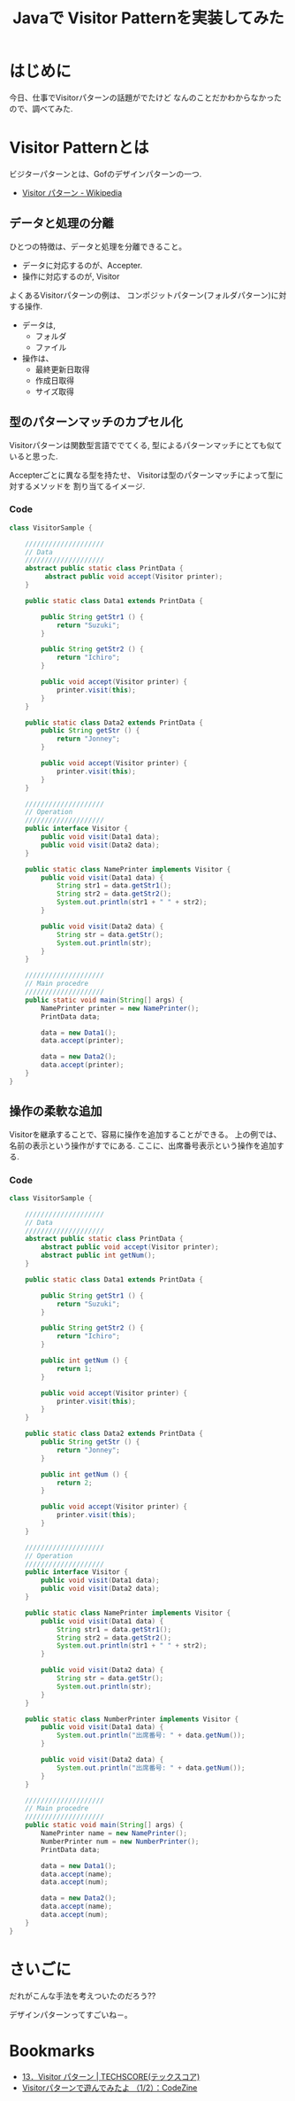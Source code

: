 #+OPTIONS: toc:nil num:nil todo:nil pri:nil tags:nil ^:nil TeX:nil
#+CATEGORY: 技術メモ
#+TAGS: Gof, Java
#+DESCRIPTION:Javaで Visitor Patternを実装してみた
#+TITLE: Javaで Visitor Patternを実装してみた

* はじめに
  今日、仕事でVisitorパターンの話題がでたけど
  なんのことだかわからなかったので、調べてみた.

* Visitor Patternとは
  ビジターパターンとは、Gofのデザインパターンの一つ.
  - [[http://ja.wikipedia.org/wiki/Visitor_%E3%83%91%E3%82%BF%E3%83%BC%E3%83%B3][Visitor パターン - Wikipedia]]

** データと処理の分離
   ひとつの特徴は、データと処理を分離できること。
   - データに対応するのが、Accepter.
   - 操作に対応するのが, Visitor

   よくあるVisitorパターンの例は、
   コンポジットパターン(フォルダパターン)に対する操作.
   - データは,
     + フォルダ
     + ファイル
   - 操作は、
     + 最終更新日取得
     + 作成日取得
     + サイズ取得
   
** 型のパターンマッチのカプセル化
   Visitorパターンは関数型言語ででてくる,
   型によるパターンマッチにとても似ていると思った.

   Accepterごとに異なる型を持たせ、
   Visitorは型のパターンマッチによって型に対するメソッドを
   割り当てるイメージ.

*** Code
#+begin_src java
class VisitorSample {

	////////////////////
	// Data
	////////////////////
	abstract public static class PrintData {
		 abstract public void accept(Visitor printer);
	}
	
	public static class Data1 extends PrintData {
		
		public String getStr1 () {
			return "Suzuki";
		}

		public String getStr2 () {
			return "Ichiro";
		}

		public void accept(Visitor printer) {
			printer.visit(this);
		}
	}

	public static class Data2 extends PrintData {
		public String getStr () {
			return "Jonney";
		}

		public void accept(Visitor printer) {
			printer.visit(this);
		}		
	}

	////////////////////
	// Operation
	////////////////////
	public interface Visitor {
		public void visit(Data1 data);
		public void visit(Data2 data);	
	}
	
	public static class NamePrinter implements Visitor {
		public void visit(Data1 data) {
			String str1 = data.getStr1();
			String str2 = data.getStr2();
			System.out.println(str1 + " " + str2);
		}

		public void visit(Data2 data) {
			String str = data.getStr();
			System.out.println(str);			
		}
	}

	////////////////////
	// Main procedre
	////////////////////
	public static void main(String[] args) {
		NamePrinter printer = new NamePrinter();
		PrintData data;
	
		data = new Data1();
		data.accept(printer);
		
		data = new Data2();
		data.accept(printer);
	}
}

#+end_src

** 操作の柔軟な追加
   Visitorを継承することで、容易に操作を追加することができる。
   上の例では、名前の表示という操作がすでにある.
   ここに、出席番号表示という操作を追加する.

*** Code

#+begin_src java
class VisitorSample {

	////////////////////
	// Data
	////////////////////
	abstract public static class PrintData {
		abstract public void accept(Visitor printer);
		abstract public int getNum();		
	}
	
	public static class Data1 extends PrintData {
		
		public String getStr1 () {
			return "Suzuki";
		}

		public String getStr2 () {
			return "Ichiro";
		}

		public int getNum () {
			return 1;
		}
		
		public void accept(Visitor printer) {
			printer.visit(this);
		}
	}

	public static class Data2 extends PrintData {
		public String getStr () {
			return "Jonney";
		}
		
		public int getNum () {
			return 2;
		}

		public void accept(Visitor printer) {
			printer.visit(this);
		}		
	}

	////////////////////
	// Operation
	////////////////////
	public interface Visitor {
		public void visit(Data1 data);
		public void visit(Data2 data);	
	}
	
	public static class NamePrinter implements Visitor {
		public void visit(Data1 data) {
			String str1 = data.getStr1();
			String str2 = data.getStr2();
			System.out.println(str1 + " " + str2);
		}

		public void visit(Data2 data) {
			String str = data.getStr();
			System.out.println(str);			
		}
	}

	public static class NumberPrinter implements Visitor {
		public void visit(Data1 data) {
			System.out.println("出席番号: " + data.getNum());
		}

		public void visit(Data2 data) {
			System.out.println("出席番号: " + data.getNum());			
		}
	}
	
	////////////////////
	// Main procedre
	////////////////////
	public static void main(String[] args) {
		NamePrinter name = new NamePrinter();		
		NumberPrinter num = new NumberPrinter();
		PrintData data;
	
		data = new Data1();
		data.accept(name);		
		data.accept(num);
		
		data = new Data2();
		data.accept(name);		
		data.accept(num);
	}
}
#+end_src

* さいごに
  だれがこんな手法を考えついたのだろう??

  デザインパターンってすごいね－。

* Bookmarks
  - [[http://www.techscore.com/tech/DesignPattern/Visitor.html/][13．Visitor パターン | TECHSCORE(テックスコア)]]
  - [[http://codezine.jp/article/detail/6829][Visitorパターンで遊んでみたよ （1/2）：CodeZine]]
